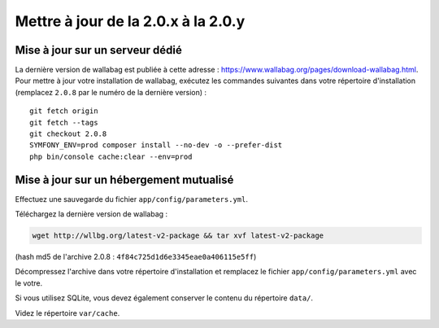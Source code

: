 Mettre à jour de la 2.0.x à la 2.0.y
====================================

Mise à jour sur un serveur dédié
--------------------------------

La dernière version de wallabag est publiée à cette adresse : https://www.wallabag.org/pages/download-wallabag.html. Pour mettre à jour votre installation de wallabag, exécutez les commandes suivantes dans votre répertoire d'installation (remplacez ``2.0.8`` par le numéro de la dernière version) :

::

    git fetch origin
    git fetch --tags
    git checkout 2.0.8
    SYMFONY_ENV=prod composer install --no-dev -o --prefer-dist
    php bin/console cache:clear --env=prod

Mise à jour sur un hébergement mutualisé
----------------------------------------

Effectuez une sauvegarde du fichier ``app/config/parameters.yml``.

Téléchargez la dernière version de wallabag :

.. code-block:: bash

    wget http://wllbg.org/latest-v2-package && tar xvf latest-v2-package

(hash md5 de l'archive 2.0.8 : ``4f84c725d1d6e3345eae0a406115e5ff``)

Décompressez l'archive dans votre répertoire d'installation et remplacez le fichier ``app/config/parameters.yml`` avec le votre.

Si vous utilisez SQLite, vous devez également conserver le contenu du répertoire ``data/``.

Videz le répertoire ``var/cache``.
